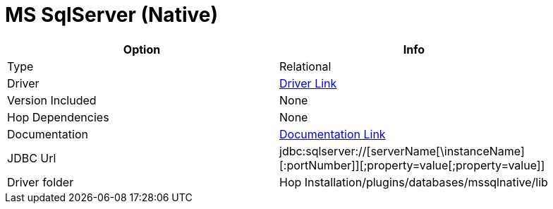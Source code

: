 ////
Licensed to the Apache Software Foundation (ASF) under one
or more contributor license agreements.  See the NOTICE file
distributed with this work for additional information
regarding copyright ownership.  The ASF licenses this file
to you under the Apache License, Version 2.0 (the
"License"); you may not use this file except in compliance
with the License.  You may obtain a copy of the License at
  http://www.apache.org/licenses/LICENSE-2.0
Unless required by applicable law or agreed to in writing,
software distributed under the License is distributed on an
"AS IS" BASIS, WITHOUT WARRANTIES OR CONDITIONS OF ANY
KIND, either express or implied.  See the License for the
specific language governing permissions and limitations
under the License.
////
[[database-plugins-mssqlnqtive]]
:documentationPath: /database/databases/
:language: en_US

= MS SqlServer (Native)

[width="90%",cols="2*",options="header"]
|===
| Option | Info
|Type | Relational
|Driver | https://docs.microsoft.com/en-us/sql/connect/jdbc/download-microsoft-jdbc-driver-for-sql-server?view=sql-server-ver15[Driver Link]
|Version Included | None
|Hop Dependencies | None
|Documentation | https://docs.microsoft.com/en-us/sql/connect/jdbc/setting-the-connection-properties?view=sql-server-ver15[Documentation Link]
|JDBC Url | jdbc:sqlserver://[serverName[\instanceName][:portNumber]][;property=value[;property=value]]
|Driver folder | Hop Installation/plugins/databases/mssqlnative/lib
|===
